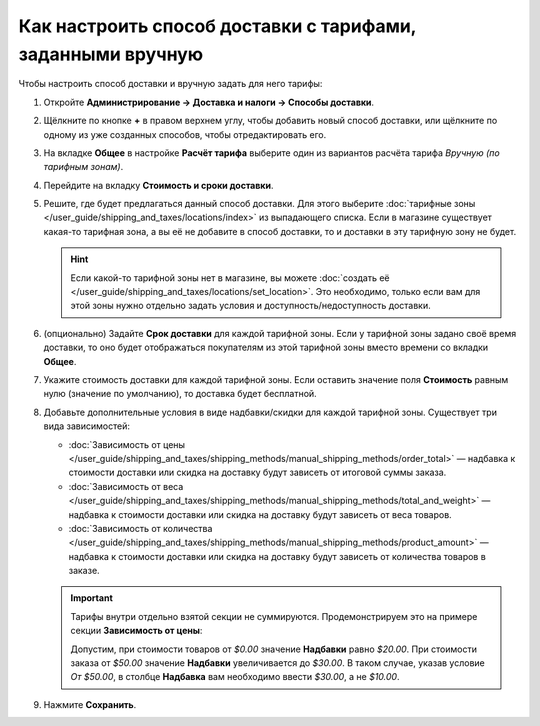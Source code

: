 ***********************************************************
Как настроить способ доставки с тарифами, заданными вручную
***********************************************************

Чтобы настроить способ доставки и вручную задать для него тарифы:

#. Откройте **Администрирование → Доставка и налоги → Способы доставки**.

#. Щёлкните по кнопке **+** в правом верхнем углу, чтобы добавить новый способ доставки, или щёлкните по одному из уже созданных способов, чтобы отредактировать его.

#. На вкладке **Общее** в настройке **Расчёт тарифа** выберите один из вариантов расчёта тарифа *Вручную (по тарифным зонам)*.

   .. fancybox:: img/manual_shipping.png
       :alt: Создание способа доставки с тарифами, заданными вручную, в CS-Cart

#. Перейдите на вкладку **Стоимость и сроки доставки**.

#. Решите, где будет предлагаться данный способ доставки. Для этого выберите :doc:`тарифные зоны </user_guide/shipping_and_taxes/locations/index>` из выпадающего списка. Если в магазине существует какая-то тарифная зона, а вы её не добавите в способ доставки, то и доставки в эту тарифную зону не будет.

   .. hint::
       
	   Если какой-то тарифной зоны нет в магазине, вы можете :doc:`создать её </user_guide/shipping_and_taxes/locations/set_location>`. Это необходимо, только если вам для этой зоны нужно отдельно задать условия и доступность/недоступность доставки.

#. (опционально) Задайте **Срок доставки** для каждой тарифной зоны. Если у тарифной зоны задано своё время доставки, то оно будет отображаться покупателям из этой тарифной зоны вместо времени со вкладки **Общее**.

#. Укажите cтоимость доставки для каждой тарифной зоны. Если оставить значение поля **Стоимость** равным нулю (значение по умолчанию), то доставка будет бесплатной.

#. Добавьте дополнительные условия в виде надбавки/скидки для каждой тарифной зоны. Существует три вида зависимостей: 

   * :doc:`Зависимость от цены </user_guide/shipping_and_taxes/shipping_methods/manual_shipping_methods/order_total>` — надбавка к стоимости доставки или скидка на доставку будут зависеть от итоговой суммы заказа.

   * :doc:`Зависимость от веса </user_guide/shipping_and_taxes/shipping_methods/manual_shipping_methods/total_and_weight>` — надбавка к стоимости доставки или скидка на доставку будут зависеть от веса товаров.

   * :doc:`Зависимость от количества </user_guide/shipping_and_taxes/shipping_methods/manual_shipping_methods/product_amount>` — надбавка к стоимости доставки или скидка на доставку будут зависеть от количества товаров в заказе.

   .. important::

       Тарифы внутри отдельно взятой секции не суммируются. Продемонстрируем это на примере секции **Зависимость от цены**:
       
       Допустим, при стоимости товаров от *$0.00* значение **Надбавки** равно *$20.00*. При стоимости заказа от *$50.00* значение **Надбавки** увеличивается до *$30.00*. В таком случае, указав условие *От $50.00*, в столбце **Надбавка** вам необходимо ввести *$30.00*, а не *$10.00*.

#. Нажмите **Сохранить**.

   .. fancybox:: img/dependencies.png
       :alt: Настройка тарифов доставки в CS-Cart.
